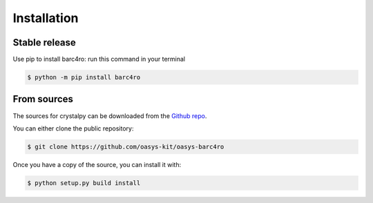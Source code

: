 .. highlight:: shell

============
Installation
============


Stable release
--------------

Use pip to install barc4ro: run this command in your terminal

.. code-block:: console

    $ python -m pip install barc4ro



From sources
------------

The sources for crystalpy can be downloaded from the `Github repo`_.

You can either clone the public repository:

.. code-block:: console

    $ git clone https://github.com/oasys-kit/oasys-barc4ro


Once you have a copy of the source, you can install it with:

.. code-block:: console

    $ python setup.py build install


.. _Github repo: https://github.com/oasys-kit/oasys-barc4ro
